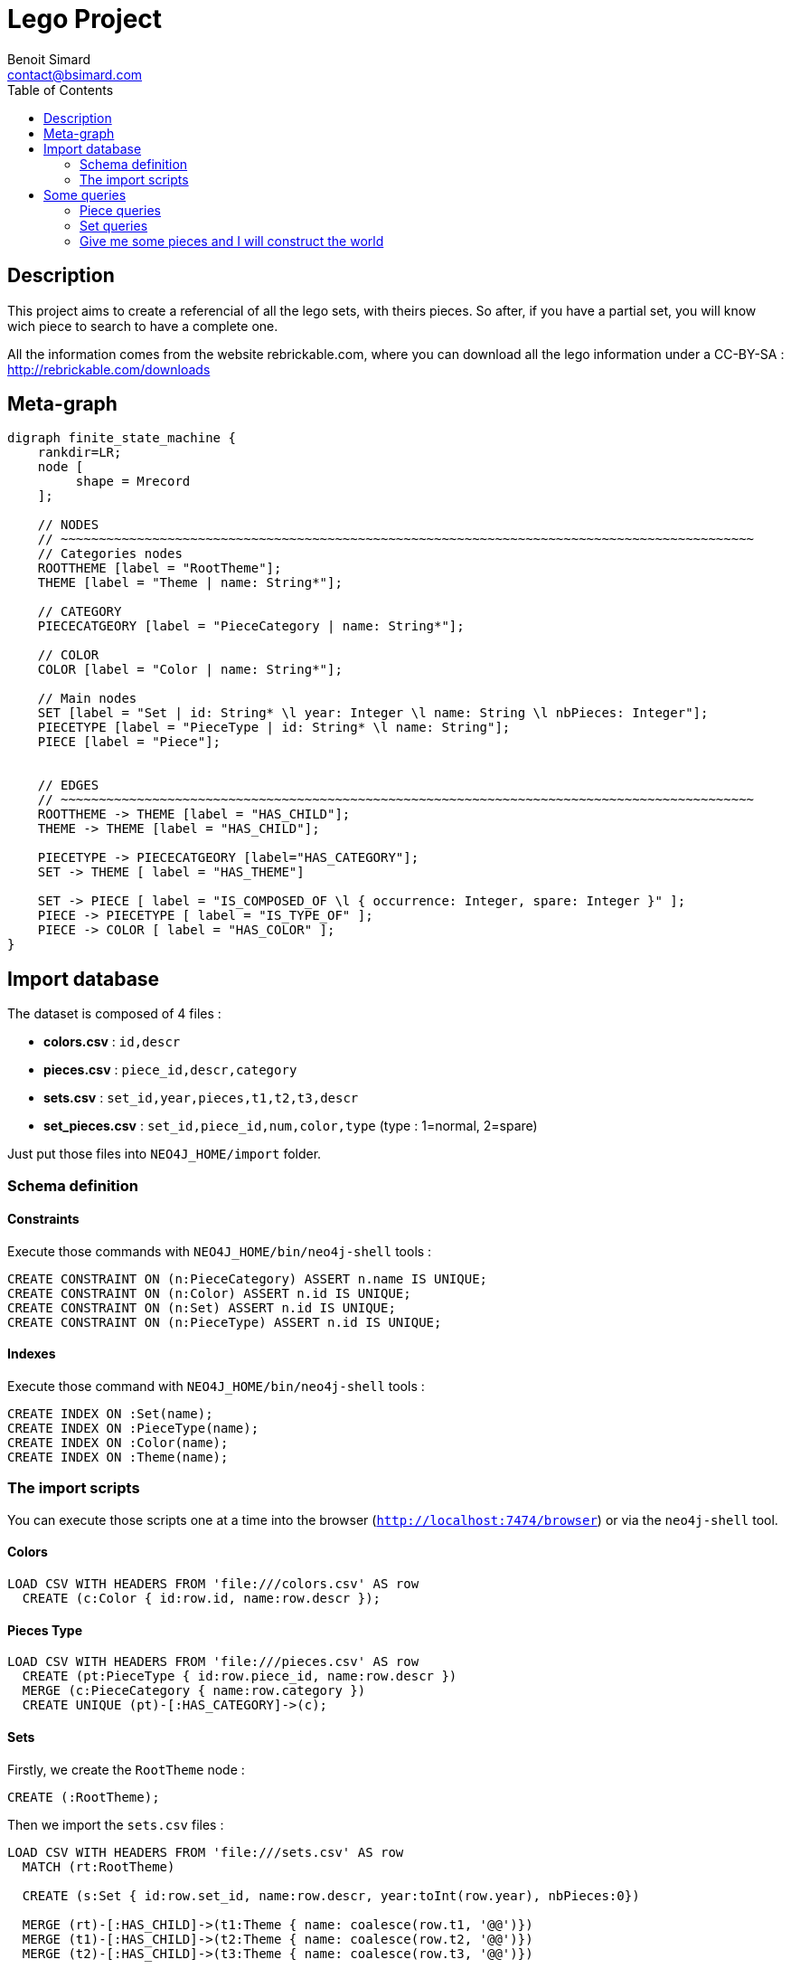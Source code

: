 = Lego Project
Benoit Simard <contact@bsimard.com>
:page-layout: post
:page-lang: en
:page-description: This project aims to create a referencial of all the lego sets, with theirs pieces based on Neo4j. So after, if you have a partial set, you will know wich piece to search to have a complete one.
:page-image: /public/images/lego/banner.png
:page-tags: neo4j, load csv, lego
:toc:

== Description

This project aims to create a referencial of all the lego sets, with theirs pieces.
So after, if you have a partial set, you will know wich piece to search to have a complete one.

All the information comes from the website rebrickable.com, where you can download all the lego information under a CC-BY-SA : http://rebrickable.com/downloads

== Meta-graph

[graphviz]
----
digraph finite_state_machine {
    rankdir=LR;
    node [
         shape = Mrecord
    ];

    // NODES
    // ~~~~~~~~~~~~~~~~~~~~~~~~~~~~~~~~~~~~~~~~~~~~~~~~~~~~~~~~~~~~~~~~~~~~~~~~~~~~~~~~~~~~~~~~~~~
    // Categories nodes
    ROOTTHEME [label = "RootTheme"];
    THEME [label = "Theme | name: String*"];

    // CATEGORY
    PIECECATGEORY [label = "PieceCategory | name: String*"];

    // COLOR
    COLOR [label = "Color | name: String*"];

    // Main nodes
    SET [label = "Set | id: String* \l year: Integer \l name: String \l nbPieces: Integer"];
    PIECETYPE [label = "PieceType | id: String* \l name: String"];
    PIECE [label = "Piece"];


    // EDGES
    // ~~~~~~~~~~~~~~~~~~~~~~~~~~~~~~~~~~~~~~~~~~~~~~~~~~~~~~~~~~~~~~~~~~~~~~~~~~~~~~~~~~~~~~~~~~~
    ROOTTHEME -> THEME [label = "HAS_CHILD"];
    THEME -> THEME [label = "HAS_CHILD"];

    PIECETYPE -> PIECECATGEORY [label="HAS_CATEGORY"];
    SET -> THEME [ label = "HAS_THEME"]

    SET -> PIECE [ label = "IS_COMPOSED_OF \l { occurrence: Integer, spare: Integer }" ];
    PIECE -> PIECETYPE [ label = "IS_TYPE_OF" ];
    PIECE -> COLOR [ label = "HAS_COLOR" ];
}
----

== Import database

The dataset is composed of 4 files :

 * *colors.csv* : `id,descr`
 * *pieces.csv* : `piece_id,descr,category`
 * *sets.csv* : `set_id,year,pieces,t1,t2,t3,descr`
 * *set_pieces.csv* : `set_id,piece_id,num,color,type` (type : 1=normal, 2=spare)

Just put those files into `NEO4J_HOME/import` folder.

=== Schema definition

==== Constraints

Execute those commands with `NEO4J_HOME/bin/neo4j-shell` tools :

[source,cypher]
----
CREATE CONSTRAINT ON (n:PieceCategory) ASSERT n.name IS UNIQUE;
CREATE CONSTRAINT ON (n:Color) ASSERT n.id IS UNIQUE;
CREATE CONSTRAINT ON (n:Set) ASSERT n.id IS UNIQUE;
CREATE CONSTRAINT ON (n:PieceType) ASSERT n.id IS UNIQUE;
----

==== Indexes

Execute those command with `NEO4J_HOME/bin/neo4j-shell` tools :

[source,cypher]
----
CREATE INDEX ON :Set(name);
CREATE INDEX ON :PieceType(name);
CREATE INDEX ON :Color(name);
CREATE INDEX ON :Theme(name);
----

=== The import scripts

You can execute those scripts one at a time into the browser (`http://localhost:7474/browser`) or via the `neo4j-shell` tool.

==== Colors

[source,cypher]
----
LOAD CSV WITH HEADERS FROM 'file:///colors.csv' AS row
  CREATE (c:Color { id:row.id, name:row.descr });
----

==== Pieces Type

[source,cypher]
----
LOAD CSV WITH HEADERS FROM 'file:///pieces.csv' AS row
  CREATE (pt:PieceType { id:row.piece_id, name:row.descr })
  MERGE (c:PieceCategory { name:row.category })
  CREATE UNIQUE (pt)-[:HAS_CATEGORY]->(c);
----

==== Sets

Firstly, we create the `RootTheme` node :

[source,cypher]
----
CREATE (:RootTheme);
----

Then we import the `sets.csv` files :

[source,cypher]
----
LOAD CSV WITH HEADERS FROM 'file:///sets.csv' AS row
  MATCH (rt:RootTheme)

  CREATE (s:Set { id:row.set_id, name:row.descr, year:toInt(row.year), nbPieces:0})

  MERGE (rt)-[:HAS_CHILD]->(t1:Theme { name: coalesce(row.t1, '@@')})
  MERGE (t1)-[:HAS_CHILD]->(t2:Theme { name: coalesce(row.t2, '@@')})
  MERGE (t2)-[:HAS_CHILD]->(t3:Theme { name: coalesce(row.t3, '@@')})

  CREATE (s)-[:HAS_THEME]->(t3);
----

Note that sometimes t1, t2 & t3 can be `null`, so in the above script we make some trick to import them with some dummy value.
But this mean that after the execution, we have some clean-up todo :

===== Clean-up level 3

[source,cypher]
----
MATCH (rt:RootTheme)-[:HAS_CHILD]->(t1:Theme)-[:HAS_CHILD]->(t2:Theme)-[:HAS_CHILD]->(t3:Theme)
WHERE t3.name CONTAINS '@@'
WITH t2, t3
  MATCH (t3)<-[r:HAS_THEME]-(s:Set)
  DELETE r
  CREATE (t2)<-[:HAS_THEME]-(s);
----

===== Clean-up level 2

[source,cypher]
----
MATCH (rt:RootTheme)-[:HAS_CHILD]->(t1:Theme)-[:HAS_CHILD]->(t2:Theme)
WHERE t2.name CONTAINS '@@'
WITH t1, t2
  MATCH (t2)<-[r:HAS_THEME]-(s:Set)
  DELETE r
  CREATE (t1)<-[:HAS_THEME]-(s);
----

===== Delete orphelan theme node

[source,cypher]
----
MATCH (t:Theme)
WHERE
  size((t)-[:HAS_CHILD]->()) = 0 AND
  size((t)<-[:HAS_THEME]-(:Set)) = 0
WITH t
  DETACH DELETE t;
----

==== Sets pieces

To have better performances, we split the script into three parts :

The creation of the `Piece` node (unique per type and color):

[source,cypher]
----
LOAD CSV WITH HEADERS FROM 'file:///set_pieces.csv' AS row
  MATCH (pt:PieceType {id:row.piece_id})
  MATCH (c:Color {id:row.color})
  WITH pt, collect(DISTINCT c) AS colors
    WITH pt, colors
      UNWIND colors AS color
        CREATE (p:Piece)
        CREATE (p)-[:IS_TYPE_OF]->(pt)
        CREATE (p)-[:HAS_COLOR]->(color);
----

And the link between the `Set` and its `Piece` :

[source,cypher]
----
USING PERIODIC COMMIT 10000
LOAD CSV WITH HEADERS FROM 'file:///set_pieces.csv' AS row
WITH row WHERE row.type = '1'

  MATCH (s:Set {id:row.set_id})
  MATCH (:Color {id:row.color})<-[:HAS_COLOR]-(p:Piece)-[:IS_TYPE_OF]->(:PieceType {id:row.piece_id})

  CREATE (s)-[r:IS_COMPOSED_OF {occurrence:toInt(row.num)}]->(p)

  SET s.nbPieces = s.nbPieces + toInt(row.num);
----

Merge the link between the `Set` and `Piece` for spare pieces :

[source,cypher]
----
USING PERIODIC COMMIT 10000
LOAD CSV WITH HEADERS FROM 'file:///set_pieces.csv' AS row
WITH row WHERE row.type = '2'

  MATCH (:Set {id:row.set_id})-[r:IS_COMPOSED_OF]->(p:Piece),
        (:Color {id:row.color})<-[:HAS_COLOR]-(p)-[:IS_TYPE_OF]->(:PieceType {id:row.piece_id})

  SET r.spare = toInt(row.num);
----


== Some queries

=== Piece queries

==== Number of piece type

[source,cypher]
----
MATCH (pt:PieceType)
RETURN count(pt) AS nbPieceType;
----

==== Number of piece

[source,cypher]
----
MATCH (p:Piece)
RETURN count(p) AS nbPiece;
----

==== Number of pieces type per category

[source,cypher]
----
MATCH (p:PieceType)-[:HAS_CATEGORY]->(c:PieceCategory)
RETURN c.name AS category, count(p) AS count
ORDER BY category ASC;
----

==== Get piece type info

[source,cypher]
----
MATCH (c:Color)<-[:HAS_COLOR]-(:Piece)-[:IS_TYPE_OF]->(pt:PieceType {name:"Technic Beam 1 x 11 Thick" })-[:HAS_CATEGORY]->(c:PieceCategory)
RETURN pt.name AS name, c.name AS category, COLLECT(c.name) AS colors;
----

==== Fabrications years of a piece

[source,cypher]
----
MATCH (s:Set)-[:IS_COMPOSED_OF]->(:Piece)-[:IS_TYPE_OF]->(:PieceType {name:"Technic Beam 1 x 11 Thick" })
RETURN DISTINCT s.year AS year  ORDER BY year ASC;
----

==== Colors available for a piece type

[source,cypher]
----
MATCH (p:Piece)-[:IS_TYPE_OF]->(pt:PieceType {name:"Technic Beam 1 x 11 Thick" }),
      (p)-[:HAS_COLOR]->(c:Color)
RETURN DISTINCT c.name AS color
ORDER BY color ASC;
----

==== List of set where a piece type appears by year

[source,cypher]
----
MATCH (s:Set)-[:IS_COMPOSED_OF]->(:Piece)-[:IS_TYPE_OF]->(:PieceType {name:"Technic Beam 1 x 11 Thick" })
RETURN DISTINCT s.name AS set, s.year AS year
ORDER BY year DESC, set ASC;
----

==== List of set where piece appears with its number of occurrence

This query can be usefull if you have a missing piece and you want to search a partial set where it's frequent to find it.

[source,cypher]
----
MATCH (s:Set)-[r:IS_COMPOSED_OF]->(p:Piece),
      (p)-[:IS_TYPE_OF]->(:PieceType {name:"Technic Beam 1 x 11 Thick" }),
      (p)-[:HAS_COLOR]->(:Color { name:"Black"})
RETURN s AS set, r.occurrence AS occurrence
ORDER BY occurrence DESC, set.name ASC;
----

=== Set queries

==== Number of sets

[source,cypher]
----
MATCH (s:Set)
RETURN count(*) AS nbSet;
----

==== Number of set per top-theme

[source,cypher]
----
MATCH (:RootTheme)-[:HAS_CHILD]->(t),
      (t)-[:HAS_CHILD*]->(st)-[:HAS_THEME]-(s:Set)
RETURN t.name AS name, count(s)+ size((t)<-[:HAS_THEME]-(:Set)) AS count
ORDER BY name ASC;
----

==== Number of set per year

[source,cypher]
----
MATCH (s:Set)
RETURN s.year AS year, count(s)
ORDER BY year ASC;
----

==== Is there some sub-set of a set ?

Can I do an other (sub)set with a set ?

[source,cypher]
----
MATCH (s1:Set)-[r1:IS_COMPOSED_OF]->(p:Piece)<-[r2:IS_COMPOSED_OF]-(s2:Set)
WHERE s1.name = "The Kwik-E-Mart" AND
      r2.occurrence <= (r1.occurrence + coalesce(r1.spare, 0))
WITH s1, s2, collect(id(p)) AS pieces
  WHERE size(pieces) = size((s2)-[:IS_COMPOSED_OF]->(:Piece))
  RETURN s2.name;
----

=== Give me some pieces and I will construct the world

==== Initialize piece set for a person

Here we will create a user node, and attach to it the list of its pieces.

Firstly we will create a new constraint based on user email address :

[source,cypher]
----
CREATE CONSTRAINT ON (n:Person) ASSERT n.email IS UNIQUE;
----

Then we create the user :

[source,cypher]
----
CREATE (me:Person { name:'Simard', firstname:'Benoit', email:'benoit@lego.com'});
----

For the example, let's consider that Benoit has all the piece to make the `Taj Mahal`

[source,cypher]
----
MATCH (me:Person {email:'benoit@lego.com'}),
      (s:Set)-[r:IS_COMPOSED_OF]->(p:Piece)
WHERE s.name = 'Taj Mahal'
WITH me, r.occurrence AS nb, p
        CREATE (me)-[:HAS_PIECE {occurrence:nb}]->(p);
----

==== Give me all sets that can I do

With a given number of piece (type and number), what set can I do ?

[source,cypher]
----
// look at piece in common where user have enought number of pieces
MATCH (me:Person {email:'benoit@lego.com'})-[r:HAS_PIECE]->(p:Piece)<-[r2:IS_COMPOSED_OF]-(s:Set)
WHERE r2.occurrence <= r.occurrence
WITH s, count(p) AS nbPiecesType
  // we look if the set is complete
  WHERE nbPiecesType = size((s)-[:IS_COMPOSED_OF]->(:Piece))
  RETURN s;
----

==== Give me all sets that can pretty much do

With a given number of piece (type and number), what set can I pretty much do (missing at max 10% of pieces type) ?

[source,cypher]
----
MATCH (me:Person {email:'benoit@lego.com'}),
      (s:Set)-[r:IS_COMPOSED_OF]->(p:Piece)
OPTIONAL MATCH (me)-[r2:HAS_PIECE]->(p)
WITH s,
     p,
     CASE
       WHEN (r2.occurrence - r.occurrence) IS null THEN r.occurrence
       WHEN (r2.occurrence - r.occurrence) < 0 THEN (r.occurrence - r2.occurrence)
       ELSE 0
     END AS missing
     WITH s, sum(missing) AS nbMissingPieces
       WHERE nbMissingPieces > 0 AND
             (nbMissingPieces/toFloat(s.nbPieces) < 0.1
       RETURN s, nbMissingPieces
       ORDER BY nbMissingPieces ASC;
----
